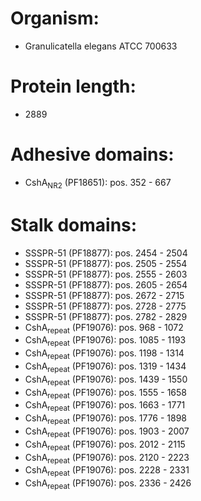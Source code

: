 * Organism:
- Granulicatella elegans ATCC 700633
* Protein length:
- 2889
* Adhesive domains:
- CshA_NR2 (PF18651): pos. 352 - 667
* Stalk domains:
- SSSPR-51 (PF18877): pos. 2454 - 2504
- SSSPR-51 (PF18877): pos. 2505 - 2554
- SSSPR-51 (PF18877): pos. 2555 - 2603
- SSSPR-51 (PF18877): pos. 2605 - 2654
- SSSPR-51 (PF18877): pos. 2672 - 2715
- SSSPR-51 (PF18877): pos. 2728 - 2775
- SSSPR-51 (PF18877): pos. 2782 - 2829
- CshA_repeat (PF19076): pos. 968 - 1072
- CshA_repeat (PF19076): pos. 1085 - 1193
- CshA_repeat (PF19076): pos. 1198 - 1314
- CshA_repeat (PF19076): pos. 1319 - 1434
- CshA_repeat (PF19076): pos. 1439 - 1550
- CshA_repeat (PF19076): pos. 1555 - 1658
- CshA_repeat (PF19076): pos. 1663 - 1771
- CshA_repeat (PF19076): pos. 1776 - 1898
- CshA_repeat (PF19076): pos. 1903 - 2007
- CshA_repeat (PF19076): pos. 2012 - 2115
- CshA_repeat (PF19076): pos. 2120 - 2223
- CshA_repeat (PF19076): pos. 2228 - 2331
- CshA_repeat (PF19076): pos. 2336 - 2426

